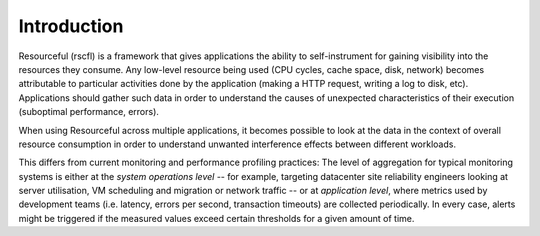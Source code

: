 .. _intro:

============
Introduction
============

Resourceful (rscfl) is a framework that gives applications the ability to
self-instrument for gaining visibility into the resources they consume. Any
low-level resource being used (CPU cycles, cache space, disk, network) becomes
attributable to particular activities done by the application (making a HTTP
request, writing a log to disk, etc). Applications should gather such data in
order to understand the causes of unexpected characteristics of their execution
(suboptimal performance, errors).

When using Resourceful across multiple applications, it becomes possible to look
at the data in the context of overall resource consumption in order to
understand unwanted interference effects between different workloads.

This differs from current monitoring and performance profiling practices: The
level of aggregation for typical monitoring systems is either at the
*system operations level* -- for example, targeting datacenter site
reliability engineers looking at server utilisation, VM scheduling and migration
or network traffic -- or at *application level*, where metrics used by development
teams (i.e. latency, errors per second, transaction timeouts) are collected
periodically. In every case, alerts might be triggered if the measured values
exceed certain thresholds for a given amount of time.
